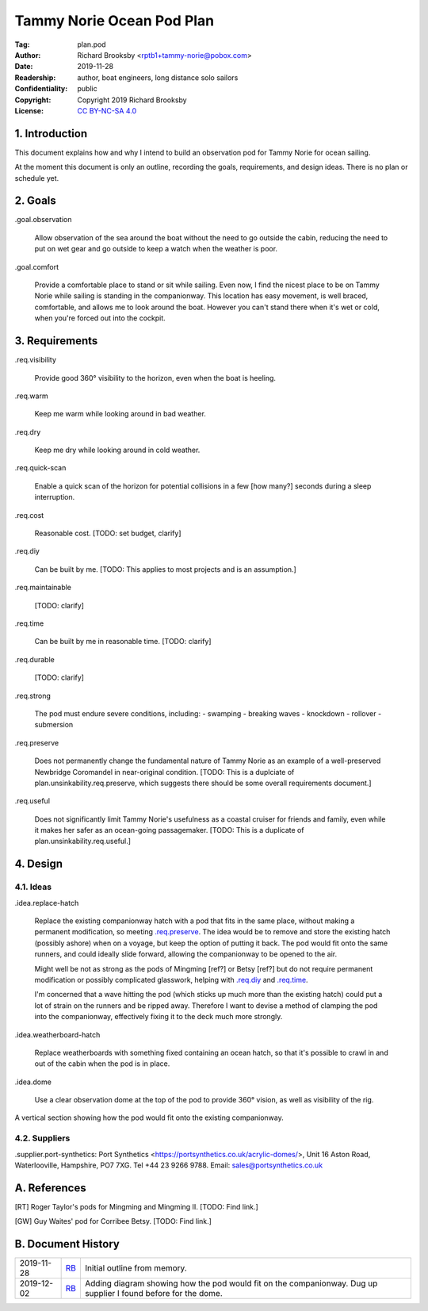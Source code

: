 .. -*- mode: rst; coding: utf-8 -*-

==========================
Tammy Norie Ocean Pod Plan
==========================

:Tag: plan.pod
:Author: Richard Brooksby <rptb1+tammy-norie@pobox.com>
:Date: 2019-11-28
:Readership: author, boat engineers, long distance solo sailors
:Confidentiality: public
:Copyright: Copyright 2019 Richard Brooksby
:License: `CC BY-NC-SA 4.0`_

.. _CC BY-NC-SA 4.0: http://creativecommons.org/licenses/by-nc-sa/4.0/


1. Introduction
===============

This document explains how and why I intend to build an observation
pod for Tammy Norie for ocean sailing.

At the moment this document is only an outline, recording the goals,
requirements, and design ideas.  There is no plan or schedule yet.


2. Goals
========

_`.goal.observation`

  Allow observation of the sea around the boat without the need to go
  outside the cabin, reducing the need to put on wet gear and go
  outside to keep a watch when the weather is poor.

_`.goal.comfort`

  Provide a comfortable place to stand or sit while sailing.  Even
  now, I find the nicest place to be on Tammy Norie while sailing is
  standing in the companionway.  This location has easy movement, is
  well braced, comfortable, and allows me to look around the boat.
  However you can't stand there when it's wet or cold, when you're
  forced out into the cockpit.


3. Requirements
===============

_`.req.visibility`

  Provide good 360° visibility to the horizon, even when the boat is
  heeling.

_`.req.warm`

  Keep me warm while looking around in bad weather.

_`.req.dry`

  Keep me dry while looking around in cold weather.

_`.req.quick-scan`

  Enable a quick scan of the horizon for potential collisions in a few
  [how many?] seconds during a sleep interruption.

_`.req.cost`

  Reasonable cost.  [TODO: set budget, clarify]

_`.req.diy`

  Can be built by me.  [TODO: This applies to most projects and is an
  assumption.]

_`.req.maintainable`

  [TODO: clarify]

_`.req.time`

  Can be built by me in reasonable time.  [TODO: clarify]

_`.req.durable`

  [TODO: clarify]

_`.req.strong`

  The pod must endure severe conditions, including:
  - swamping
  - breaking waves
  - knockdown
  - rollover
  - submersion

_`.req.preserve`

  Does not permanently change the fundamental nature of Tammy Norie as
  an example of a well-preserved Newbridge Coromandel in near-original
  condition.  [TODO: This is a duplciate of
  plan.unsinkability.req.preserve, which suggests there should be some
  overall requirements document.]

_`.req.useful`

  Does not significantly limit Tammy Norie's usefulness as a coastal
  cruiser for friends and family, even while it makes her safer as an
  ocean-going passagemaker.  [TODO: This is a duplicate of
  plan.unsinkability.req.useful.]


4. Design
=========

4.1. Ideas
----------

_`.idea.replace-hatch`

  Replace the existing companionway hatch with a pod that fits in the
  same place, without making a permanent modification, so meeting
  `.req.preserve`_.  The idea would be to remove and store the
  existing hatch (possibly ashore) when on a voyage, but keep the
  option of putting it back.  The pod would fit onto the same runners,
  and could ideally slide forward, allowing the companionway to be
  opened to the air.

  Might well be not as strong as the pods of Mingming [ref?] or Betsy
  [ref?] but do not require permanent modification or possibly
  complicated glasswork, helping with `.req.diy`_ and `.req.time`_.

  I'm concerned that a wave hitting the pod (which sticks up much more
  than the existing hatch) could put a lot of strain on the runners
  and be ripped away.  Therefore I want to devise a method of clamping
  the pod into the companionway, effectively fixing it to the deck
  much more strongly.

_`.idea.weatherboard-hatch`

  Replace weatherboards with something fixed containing an ocean
  hatch, so that it's possible to crawl in and out of the cabin when
  the pod is in place.

_`.idea.dome`

  Use a clear observation dome at the top of the pod to provide 360°
  vision, as well as visibility of the rig.

.. figure:: pod.svg
   :width: 455
   :height: 423
   :align: center

   A vertical section showing how the pod would fit onto the existing companionway.


4.2. Suppliers
--------------

.supplier.port-synthetics: Port Synthetics
<https://portsynthetics.co.uk/acrylic-domes/>, Unit 16 Aston Road,
Waterlooville, Hampshire, PO7 7XG.  Tel +44 23 9266 9788.  Email:
sales@portsynthetics.co.uk


A. References
=============

.. [RT] Roger Taylor's pods for Mingming and Mingming II.  [TODO: Find link.]

.. [GW] Guy Waites' pod for Corribee Betsy.  [TODO: Find link.]

.. [??] Mai  [TODO: Find link.]

.. [??] Havsfidra  [TODO: Find link.]


B. Document History
===================

==========  ====  ============================================================
2019-11-28  RB_   Initial outline from memory.
2019-12-02  RB_   Adding diagram showing how the pod would fit on the companionway.
                  Dug up supplier I found before for the dome.
==========  ====  ============================================================

.. _RB: mailto:rptb1+tammy-norie@pobox.com
